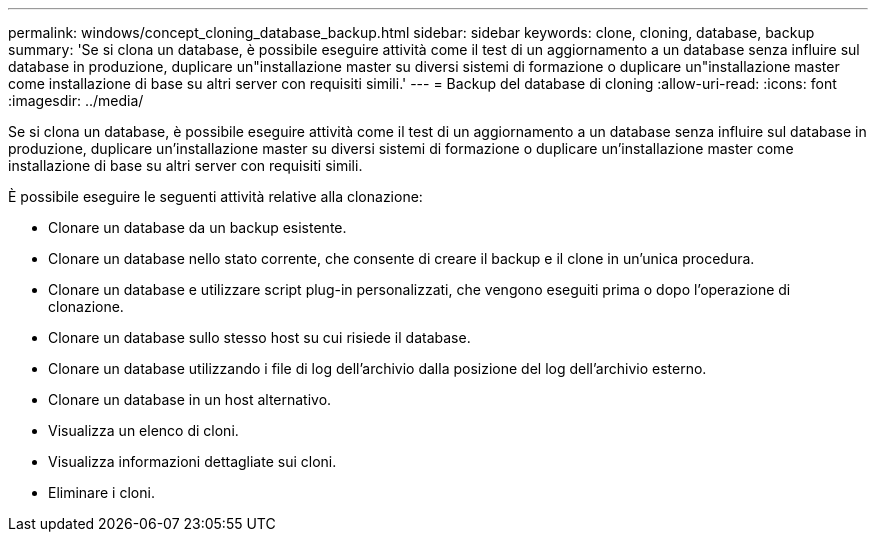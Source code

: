 ---
permalink: windows/concept_cloning_database_backup.html 
sidebar: sidebar 
keywords: clone, cloning, database, backup 
summary: 'Se si clona un database, è possibile eseguire attività come il test di un aggiornamento a un database senza influire sul database in produzione, duplicare un"installazione master su diversi sistemi di formazione o duplicare un"installazione master come installazione di base su altri server con requisiti simili.' 
---
= Backup del database di cloning
:allow-uri-read: 
:icons: font
:imagesdir: ../media/


[role="lead"]
Se si clona un database, è possibile eseguire attività come il test di un aggiornamento a un database senza influire sul database in produzione, duplicare un'installazione master su diversi sistemi di formazione o duplicare un'installazione master come installazione di base su altri server con requisiti simili.

È possibile eseguire le seguenti attività relative alla clonazione:

* Clonare un database da un backup esistente.
* Clonare un database nello stato corrente, che consente di creare il backup e il clone in un'unica procedura.
* Clonare un database e utilizzare script plug-in personalizzati, che vengono eseguiti prima o dopo l'operazione di clonazione.
* Clonare un database sullo stesso host su cui risiede il database.
* Clonare un database utilizzando i file di log dell'archivio dalla posizione del log dell'archivio esterno.
* Clonare un database in un host alternativo.
* Visualizza un elenco di cloni.
* Visualizza informazioni dettagliate sui cloni.
* Eliminare i cloni.

